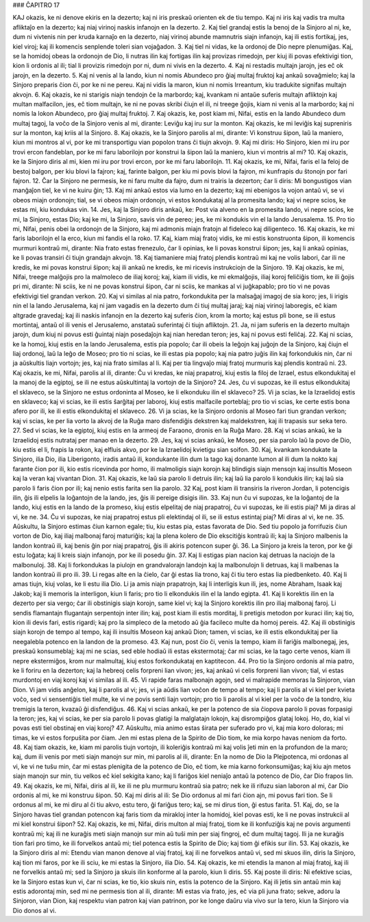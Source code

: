 ### ĈAPITRO 17

KAJ okazis, ke ni denove ekiris en la dezerto; kaj ni iris preskaŭ orienten ek de tiu tempo. Kaj ni iris kaj vadis tra multa afliktaĵo en la dezerto; kaj niaj virinoj naskis infanojn en la dezerto.
2. Kaj tiel grandaj estis la benoj de la Sinjoro al ni, ke, dum ni vivtenis nin per kruda karnaĵo en la dezerto, niaj virinoj abunde mamnutris siajn infanojn, kaj ili estis fortikaj, jes, kiel viroj; kaj ili komencis senplende toleri sian vojaĝadon.
3. Kaj tiel ni vidas, ke la ordonoj de Dio nepre plenumiĝas. Kaj, se la homidoj obeas la ordonojn de Dio, li nutras ilin kaj fortigas ilin kaj provizas rimedojn, per kiuj ili povas efektivigi tion, kion li ordonis al ili; tial li provizis rimedojn por ni, dum ni vivis en la dezerto.
4. Kaj ni restadis multajn jarojn, jes eĉ ok jarojn, en la dezerto. 
5. Kaj ni venis al la lando, kiun ni nomis Abundeco pro ĝiaj multaj fruktoj kaj ankaŭ sovaĝmielo; kaj la Sinjoro preparis ĉion ĉi, por ke ni ne pereu. Kaj ni vidis la maron, kiun ni nomis Irreantum, kiu tradukite signifas multajn akvojn.
6. Kaj okazis, ke ni starigis niajn tendojn ĉe la marbordo; kaj, kvankam ni antaŭe suferis multajn afliktojn kaj multan malfacilon, jes, eĉ tiom multajn, ke ni ne povas skribi ĉiujn el ili, ni treege ĝojis, kiam ni venis al la marbordo; kaj ni nomis la lokon Abundeco, pro ĝiaj multaj fruktoj.
7. Kaj okazis, ke, post kiam mi, Nifai, estis en la lando Abundeco dum multaj tagoj, la voĉo de la Sinjoro venis al mi, dirante: Leviĝu kaj iru sur la monton. Kaj okazis, ke mi leviĝis kaj supreniris sur la monton, kaj kriis al la Sinjoro.
8. Kaj okazis, ke la Sinjoro parolis al mi, dirante: Vi konstruu ŝipon, laŭ la maniero, kiun mi montros al vi, por ke mi transportigu vian popolon trans ĉi tiujn akvojn.
9. Kaj mi diris: Ho Sinjoro, kien mi iru por trovi ercon fandeblan, por ke mi faru laborilojn por konstrui la ŝipon laŭ la maniero, kiun vi montris al mi?
10. Kaj okazis, ke la Sinjoro diris al mi, kien mi iru por trovi ercon, por ke mi faru laborilojn. 
11. Kaj okazis, ke mi, Nifai, faris el la feloj de bestoj balgon, per kiu blovi la fajron; kaj, farinte balgon, per kiu mi povis blovi la fajron, mi kunfrapis du ŝtonojn por fari fajron.
12. Ĉar la Sinjoro ne permesis, ke ni faru multe da fajro, dum ni trairis la dezerton; ĉar li diris: Mi bongustigos vian manĝaĵon tiel, ke vi ne kuiru ĝin;
13. Kaj mi ankaŭ estos via lumo en la dezerto; kaj mi ebenigos la vojon antaŭ vi, se vi obeos miajn ordonojn; tial, se vi obeos miajn ordonojn, vi estos kondukataj al la promesita lando; kaj vi nepre scios, ke estas mi, kiu kondukas vin.
14. Jes, kaj la Sinjoro diris ankaŭ, ke: Post via alveno en la promesita lando, vi nepre scios, ke mi, la Sinjoro, estas Dio; kaj ke mi, la Sinjoro, savis vin de pereo; jes, ke mi kondukis vin el la lando Jerusalema.
15. Pro tio mi, Nifai, penis obei la ordonojn de la Sinjoro, kaj mi admonis miajn fratojn al fideleco kaj diligenteco. 
16. Kaj okazis, ke mi faris laborilojn el la erco, kiun mi fandis el la roko.
17. Kaj, kiam miaj fratoj vidis, ke mi estis konstruonta ŝipon, ili komencis murmuri kontraŭ mi, dirante: Nia frato estas frenezulo, ĉar li opinias, ke li povas konstrui ŝipon; jes, kaj li ankaŭ opinias, ke li povas transiri ĉi tiujn grandajn akvojn.
18. Kaj tiamaniere miaj fratoj plendis kontraŭ mi kaj ne volis labori, ĉar ili ne kredis, ke mi povas konstrui ŝipon; kaj ili ankaŭ ne kredis, ke mi ricevis instrukciojn de la Sinjoro.
19. Kaj okazis, ke mi, Nifai, treege malĝojis pro la malmoleco de iliaj koroj; kaj, kiam ili vidis, ke mi ekmalĝojis, iliaj koroj feliĉiĝis tiom, ke ili ĝojis pri mi, dirante: Ni sciis, ke ni ne povas konstrui ŝipon, ĉar ni sciis, ke mankas al vi juĝkapablo; pro tio vi ne povas efektivigi tiel grandan verkon.
20. Kaj vi similas al nia patro, forkondukita per la malsaĝaj imagoj de sia koro; jes, li irigis nin el la lando Jerusalema, kaj ni jam vagadis en la dezerto dum ĉi tiuj multaj jaraj; kaj niaj virinoj laboregis, eĉ kiam altgrade gravedaj; kaj ili naskis infanojn en la dezerto kaj suferis ĉion, krom la morto; kaj estus pli bone, se ili estus mortintaj, antaŭ ol ili venis el Jerusalemo, anstataŭ suferintaj ĉi tiujn afliktojn.
21. Ja, ni jam suferis en la dezerto multajn jarojn, dum kiuj ni povus esti ĝuintaj niajn posedaĵojn kaj nian heredan teron; jes, kaj ni povus esti feliĉaj.
22. Kaj ni scias, ke la homoj, kiuj estis en la lando Jerusalema, estis pia popolo; ĉar ili obeis la leĝojn kaj juĝojn de la Sinjoro, kaj ĉiujn el liaj ordonoj, laŭ la leĝo de Moseo; pro tio ni scias, ke ili estas pia popolo; kaj nia patro juĝis ilin kaj forkondukis nin, ĉar ni ja aŭskultis liajn vortojn; jes, kaj nia frato similas al li. Kaj per tia lingvaĵo miaj fratoj murmuris kaj plendis kontraŭ ni.
23. Kaj okazis, ke mi, Nifai, parolis al ili, dirante: Ĉu vi kredas, ke niaj prapatroj, kiuj estis la filoj de Izrael, estus elkondukitaj el la manoj de la egiptoj, se ili ne estus aŭskultintaj la vortojn de la Sinjoro?
24. Jes, ĉu vi supozas, ke ili estus elkondukitaj el sklaveco, se la Sinjoro ne estus ordoninta al Moseo, ke li elkonduku ilin el sklaveco?
25. Vi ja scias, ke la Izraelidoj estis en sklaveco; kaj vi scias, ke ili estis ŝarĝitaj per laboroj, kiuj estis malfacile porteblaj; pro tio vi scias, ke certe estis bona afero por ili, ke ili estis elkondukitaj el sklaveco.
26. Vi ja scias, ke la Sinjoro ordonis al Moseo fari tiun grandan verkon; kaj vi scias, ke per lia vorto la akvoj de la Ruĝa maro disfendiĝis dekstren kaj maldekstren, kaj ili trapasis sur seka tero.
27. Sed vi scias, ke la egiptoj, kiuj estis en la armeoj de Faraono, dronis en la Ruĝa Maro.
28. Kaj vi scias ankaŭ, ke la Izraelidoj estis nutrataj per manao en la dezerto.
29. Jes, kaj vi scias ankaŭ, ke Moseo, per sia parolo laŭ la povo de Dio, kiu estis el li, frapis la rokon, kaj elfluis akvo, por ke la Izraelidoj kvietigu sian soifon.
30. Kaj, kvankam kondukate la Sinjoro, ilia Dio, ilia Liberigonto, iradis antaŭ ili, kondukante ilin dum la tago kaj donante lumon al ili dum la nokto kaj farante ĉion por ili, kio estis ricevinda por homo, ili malmoligis siajn korojn kaj blindigis siajn mensojn kaj insultis Moseon kaj la veran kaj vivantan Dion.
31. Kaj okazis, ke laŭ sia parolo li detruis ilin; kaj laŭ lia parolo li kondukis ilin; kaj laŭ sia parolo li faris ĉion por ili; kaj nenio estis farita sen lia parolo.
32 Kaj, post kiam ili transiris la riveron Jordan, li potencigis ilin, ĝis ili elpelis la loĝantojn de la lando, jes, ĝis ili pereige disigis ilin.
33. Kaj nun ĉu vi supozas, ke la loĝantoj de la lando, kiuj estis en la lando de la promeso, kiuj estis elpelitaj de niaj prapatroj, ĉu vi supozas, ke ili estis piaj? Mi ja diras al vi, ke ne.
34. Ĉu vi supozas, ke niaj prapatroj estus pli elektindaj ol ili, se ili estus estintaj piaj? Mi diras al vi, ke ne.
35. Aŭskultu, la Sinjoro estimas ĉiun karnon egale; tiu, kiu estas pia, estas favorata de Dio. Sed tiu popolo ja forrifuzis ĉiun vorton de Dio, kaj iliaj malbonaj faroj maturiĝis; kaj la plena kolero de Dio ekscitiĝis kontraŭ ili; kaj la Sinjoro malbenis la landon kontraŭ ili, kaj benis ĝin por niaj prapatroj, ĝis ili akiris potencon super ĝi.
36. La Sinjoro ja kreis la teron, por ke ĝi estu loĝata; kaj li kreis siajn infanojn, por ke ili posedu ĝin. 
37. Kaj li estigas pian nacion kaj detruas la naciojn de la malbonuloj.
38. Kaj li forkondukas la piulojn en grandvalorajn landojn kaj la malbonulojn li detruas, kaj li malbenas la landon kontraŭ ili pro ili.
39. Li regas alte en la ĉielo, ĉar ĝi estas lia trono, kaj ĉi tiu tero estas lia piedbenketo.
40. Kaj li amas tiujn, kiuj volas, ke li estu ilia Dio. Li ja amis niajn prapatrojn, kaj li interligis kun ili, jes, nome Abraham, Isaak kaj Jakob; kaj li memoris la interligon, kiun li faris; pro tio li elkondukis ilin el la lando egipta.
41. Kaj li korektis ilin en la dezerto per sia vergo; ĉar ili obstinigis siajn korojn, same kiel vi; kaj la Sinjoro korektis ilin pro iliaj malbonaj faroj. Li sendis flamantajn flugantajn serpentojn inter ilin; kaj, post kiam ili estis morditaj, li pretigis metodon por kuraci ilin; kaj tio, kion ili devis fari, estis rigardi; kaj pro la simpleco de la metodo aŭ ĝia facileco multe da homoj pereis.
42. Kaj ili obstinigis siajn korojn de tempo al tempo, kaj ili insultis Moseon kaj ankaŭ Dion; tamen, vi scias, ke ili estis elkondukitaj per lia neegalebla potenco en la landon de la promeso.
43. Kaj nun, post ĉio ĉi, venis la tempo, kiam ili fariĝis malbonegaj, jes, preskaŭ konsumeblaj; kaj mi ne scias, sed eble hodiaŭ ili estas ekstermotaj; ĉar mi scias, ke la tago certe venos, kiam ili nepre ekstermiĝos, krom nur malmultaj, kiuj estos forkondukataj en kaptitecon.
44. Pro tio la Sinjoro ordonis al mia patro, ke li foriru en la dezerton; kaj la hebreoj celis forpreni lian vivon; jes, kaj ankaŭ vi celis forpreni lian vivon; tial, vi estas murdontoj en viaj koroj kaj vi similas al ili.
45. Vi rapide faras malbonajn agojn, sed vi malrapide memoras la Sinjoron, vian Dion. Vi jam vidis anĝelon, kaj li parolis al vi; jes, vi ja aŭdis lian voĉon de tempo al tempo; kaj li parolis al vi kiel per kvieta voĉo, sed vi sensentiĝis tiel multe, ke vi ne povis senti liajn vortojn; pro tio li parolis al vi kiel per la voĉo de la tondro, kiu tremigis la teron, kvazaŭ ĝi disfendiĝus.
46. Kaj vi scias ankaŭ, ke per la potenco de sia ĉiopova parolo li povas forpasigi la teron; jes, kaj vi scias, ke per sia parolo li povas glatigi la malglatajn lokojn, kaj disrompiĝos glataj lokoj. Ho, do, kial vi povas esti tiel obstinaj en viaj koroj?
47. Aŭskultu, mia animo estas ŝirata per suferado pro vi, kaj mia koro doloras; mi timas, ke vi estos forpuŝita por ĉiam. Jen mi estas plena de la Spirito de Dio tiom, ke mia korpo havas neniom da forto.
48. Kaj tiam okazis, ke, kiam mi parolis tiujn vortojn, ili koleriĝis kontraŭ mi kaj volis ĵeti min en la profundon de la maro; kaj, dum ili venis por meti siajn manojn sur min, mi parolis al ili, dirante: En la nomo de Dio la Plejpotenca, mi ordonas al vi, ke vi ne tuŝu min, ĉar mi estas plenigita de la potenco de Dio, eĉ tiom, ke mia karno forkonsumiĝas; kaj kiu ajn metos siajn manojn sur min, tiu velkos eĉ kiel sekigita kano; kaj li fariĝos kiel neniaĵo antaŭ la potenco de Dio, ĉar Dio frapos lin.
49. Kaj okazis, ke mi, Nifai, diris al ili, ke ili ne plu murmuru kontraŭ sia patro; nek ke ili rifuzu sian laboron al mi, ĉar Dio ordonis al mi, ke mi konstruu ŝipon.
50. Kaj mi diris al ili: Se Dio ordonus al mi fari ĉion ajn, mi povus fari tion. Se li ordonus al mi, ke mi diru al ĉi tiu akvo, estu tero, ĝi fariĝus tero; kaj, se mi dirus tion, ĝi estus farita.
51. Kaj, do, se la Sinjoro havas tiel grandan potencon kaj faris tiom da mirakloj inter la homidoj, kiel povas esti, ke li ne povas instrukcii al mi kiel konstrui ŝipon?
52. Kaj okazis, ke mi, Nifai, diris multon al miaj fratoj, tiom ke ili konfuziĝis kaj ne povis argumenti kontraŭ mi; kaj ili ne kuraĝis meti siajn manojn sur min aŭ tuŝi min per siaj fingroj, eĉ dum multaj tagoj. Ili ja ne kuraĝis tion fari pro timo, ke ili forvelkos antaŭ mi; tiel potenca estis la Spirito de Dio; kaj tiom ĝi efikis sur ilin.
53. Kaj okazis, ke la Sinjoro diris al mi: Etendu vian manon denove al viaj fratoj, kaj ili ne forvelkos antaŭ vi, sed mi skuos ilin, diris la Sinjoro, kaj tion mi faros, por ke ili sciu, ke mi estas la Sinjoro, ilia Dio.
54. Kaj okazis, ke mi etendis la manon al miaj fratoj, kaj ili ne forvelkis antaŭ mi; sed la Sinjoro ja skuis ilin konforme al la parolo, kiun li diris.
55. Kaj poste ili diris: Ni efektive scias, ke la Sinjoro estas kun vi, ĉar ni scias, ke tio, kio skuis nin, estis la potenco de la Sinjoro. Kaj ili ĵetis sin antaŭ min kaj estis adorontaj min, sed mi ne permesis tion al ili, dirante: Mi estas via frato, jes, eĉ via pli juna frato; sekve, adoru la Sinjoron, vian Dion, kaj respektu vian patron kaj vian patrinon, por ke longe daŭru via vivo sur la tero, kiun la Sinjoro via Dio donos al vi.

